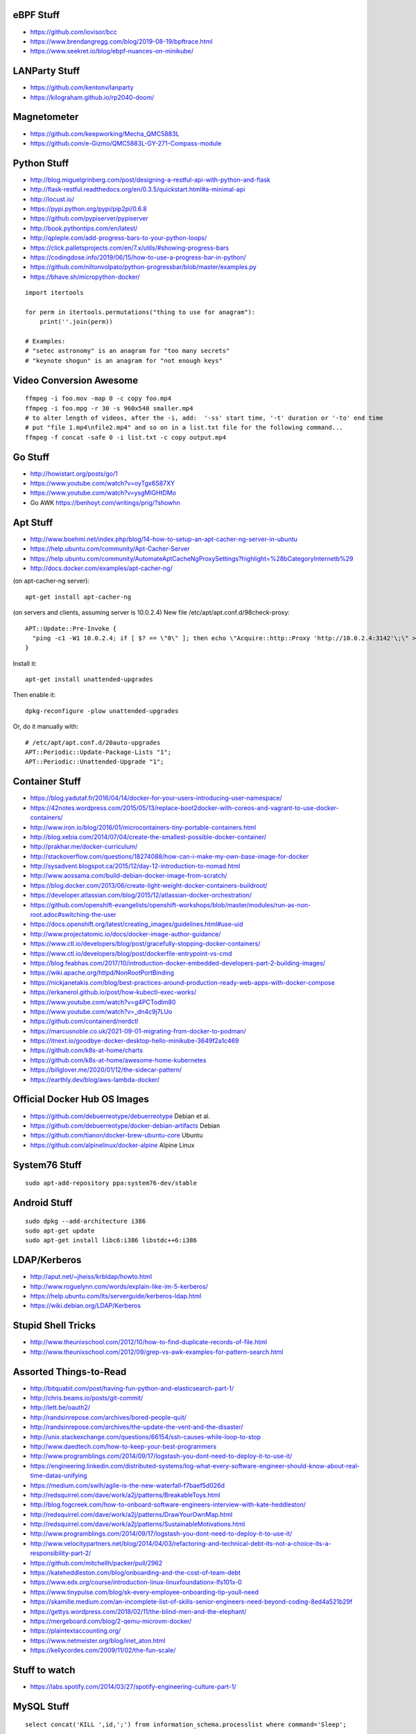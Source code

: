 eBPF Stuff
----------

* https://github.com/iovisor/bcc
* https://www.brendangregg.com/blog/2019-08-19/bpftrace.html
* https://www.seekret.io/blog/ebpf-nuances-on-minikube/


LANParty Stuff
--------------

* https://github.com/kentonv/lanparty
* https://kilograham.github.io/rp2040-doom/


Magnetometer
------------

* https://github.com/keepworking/Mecha_QMC5883L
* https://github.com/e-Gizmo/QMC5883L-GY-271-Compass-module


Python Stuff
------------

* http://blog.miguelgrinberg.com/post/designing-a-restful-api-with-python-and-flask
* http://flask-restful.readthedocs.org/en/0.3.5/quickstart.html#a-minimal-api
* http://locust.io/
* https://pypi.python.org/pypi/pip2pi/0.6.8
* https://github.com/pypiserver/pypiserver
* http://book.pythontips.com/en/latest/
* http://qpleple.com/add-progress-bars-to-your-python-loops/
* https://click.palletsprojects.com/en/7.x/utils/#showing-progress-bars
* https://codingdose.info/2019/06/15/how-to-use-a-progress-bar-in-python/
* https://github.com/niltonvolpato/python-progressbar/blob/master/examples.py
* https://bhave.sh/micropython-docker/

::

    import itertools

    for perm in itertools.permutations("thing to use for anagram"):
        print(''.join(perm))

    # Examples:
    # "setec astronomy" is an anagram for "too many secrets"
    # "keynote shogun" is an anagram for "not enough keys"


Video Conversion Awesome
------------------------

::

    ffmpeg -i foo.mov -map 0 -c copy foo.mp4
    ffmpeg -i foo.mpg -r 30 -s 960x540 smaller.mp4
    # to alter length of videos, after the -i, add:  '-ss' start time, '-t' duration or '-to' end time
    # put "file 1.mp4\nfile2.mp4" and so on in a list.txt file for the following command...
    ffmpeg -f concat -safe 0 -i list.txt -c copy output.mp4


Go Stuff
--------

* http://howistart.org/posts/go/1
* https://www.youtube.com/watch?v=oyTgx6S87XY
* https://www.youtube.com/watch?v=ysgMlGHtDMo
* Go AWK https://benhoyt.com/writings/prig/?showhn


Apt Stuff
---------

* http://www.boehmi.net/index.php/blog/14-how-to-setup-an-apt-cacher-ng-server-in-ubuntu
* https://help.ubuntu.com/community/Apt-Cacher-Server
* https://help.ubuntu.com/community/AutomateAptCacheNgProxySettings?highlight=%28\bCategoryInternet\b%29
* http://docs.docker.com/examples/apt-cacher-ng/

(on apt-cacher-ng server)::

    apt-get install apt-cacher-ng

(on servers and clients, assuming server is 10.0.2.4)
New file /etc/apt/apt.conf.d/98check-proxy::

    APT::Update::Pre-Invoke {
      "ping -c1 -W1 10.0.2.4; if [ $? == \"0\" ]; then echo \"Acquire::http::Proxy 'http://10.0.2.4:3142'\;\" > /etc/apt/apt.conf.d/99use-proxy; else echo \"\" > /etc/apt/apt.conf.d/99use-proxy; fi"
    }

Install it::

    apt-get install unattended-upgrades

Then enable it::

    dpkg-reconfigure -plow unattended-upgrades

Or, do it manually with::

    # /etc/apt/apt.conf.d/20auto-upgrades
    APT::Periodic::Update-Package-Lists "1";
    APT::Periodic::Unattended-Upgrade "1";


Container Stuff
---------------

* https://blog.yadutaf.fr/2016/04/14/docker-for-your-users-introducing-user-namespace/
* https://42notes.wordpress.com/2015/05/13/replace-boot2docker-with-coreos-and-vagrant-to-use-docker-containers/
* http://www.iron.io/blog/2016/01/microcontainers-tiny-portable-containers.html
* http://blog.xebia.com/2014/07/04/create-the-smallest-possible-docker-container/
* http://prakhar.me/docker-curriculum/
* http://stackoverflow.com/questions/18274088/how-can-i-make-my-own-base-image-for-docker
* http://sysadvent.blogspot.ca/2015/12/day-12-introduction-to-nomad.html
* http://www.aossama.com/build-debian-docker-image-from-scratch/
* https://blog.docker.com/2013/06/create-light-weight-docker-containers-buildroot/
* https://developer.atlassian.com/blog/2015/12/atlassian-docker-orchestration/
* https://github.com/openshift-evangelists/openshift-workshops/blob/master/modules/run-as-non-root.adoc#switching-the-user
* https://docs.openshift.org/latest/creating_images/guidelines.html#use-uid
* http://www.projectatomic.io/docs/docker-image-author-guidance/
* https://www.ctl.io/developers/blog/post/gracefully-stopping-docker-containers/
* https://www.ctl.io/developers/blog/post/dockerfile-entrypoint-vs-cmd
* https://blog.feabhas.com/2017/10/introduction-docker-embedded-developers-part-2-building-images/
* https://wiki.apache.org/httpd/NonRootPortBinding
* https://nickjanetakis.com/blog/best-practices-around-production-ready-web-apps-with-docker-compose
* https://erkanerol.github.io/post/how-kubectl-exec-works/
* https://www.youtube.com/watch?v=g4PCTodIm80
* https://www.youtube.com/watch?v=_dn4c9j7LUo
* https://github.com/containerd/nerdctl
* https://marcusnoble.co.uk/2021-09-01-migrating-from-docker-to-podman/
* https://itnext.io/goodbye-docker-desktop-hello-minikube-3649f2a1c469
* https://github.com/k8s-at-home/charts
* https://github.com/k8s-at-home/awesome-home-kubernetes
* https://billglover.me/2020/01/12/the-sidecar-pattern/
* https://earthly.dev/blog/aws-lambda-docker/


Official Docker Hub OS Images
-----------------------------

* https://github.com/debuerreotype/debuerreotype  Debian et al.
* https://github.com/debuerreotype/docker-debian-artifacts  Debian
* https://github.com/tianon/docker-brew-ubuntu-core  Ubuntu
* https://github.com/alpinelinux/docker-alpine  Alpine Linux


System76 Stuff
--------------

::

    sudo apt-add-repository ppa:system76-dev/stable


Android Stuff
-------------

::

    sudo dpkg --add-architecture i386
    sudo apt-get update 
    sudo apt-get install libc6:i386 libstdc++6:i386


LDAP/Kerberos
-------------

* http://aput.net/~jheiss/krbldap/howto.html
* http://www.roguelynn.com/words/explain-like-im-5-kerberos/
* https://help.ubuntu.com/lts/serverguide/kerberos-ldap.html
* https://wiki.debian.org/LDAP/Kerberos


Stupid Shell Tricks
-------------------

* http://www.theunixschool.com/2012/10/how-to-find-duplicate-records-of-file.html
* http://www.theunixschool.com/2012/09/grep-vs-awk-examples-for-pattern-search.html


Assorted Things-to-Read
-----------------------

* http://bitquabit.com/post/having-fun-python-and-elasticsearch-part-1/
* http://chris.beams.io/posts/git-commit/
* http://lett.be/oauth2/
* http://randsinrepose.com/archives/bored-people-quit/
* http://randsinrepose.com/archives/the-update-the-vent-and-the-disaster/
* http://unix.stackexchange.com/questions/66154/ssh-causes-while-loop-to-stop
* http://www.daedtech.com/how-to-keep-your-best-programmers
* http://www.programblings.com/2014/09/17/logstash-you-dont-need-to-deploy-it-to-use-it/
* https://engineering.linkedin.com/distributed-systems/log-what-every-software-engineer-should-know-about-real-time-datas-unifying
* https://medium.com/swlh/agile-is-the-new-waterfall-f7baef5d026d
* http://redsquirrel.com/dave/work/a2j/patterns/BreakableToys.html
* http://blog.fogcreek.com/how-to-onboard-software-engineers-interview-with-kate-heddleston/
* http://redsquirrel.com/dave/work/a2j/patterns/DrawYourOwnMap.html
* http://redsquirrel.com/dave/work/a2j/patterns/SustainableMotivations.html
* http://www.programblings.com/2014/09/17/logstash-you-dont-need-to-deploy-it-to-use-it/
* http://www.velocitypartners.net/blog/2014/04/03/refactoring-and-technical-debt-its-not-a-choice-its-a-responsibility-part-2/
* https://github.com/mitchellh/packer/pull/2962
* https://kateheddleston.com/blog/onboarding-and-the-cost-of-team-debt
* https://www.edx.org/course/introduction-linux-linuxfoundationx-lfs101x-0
* https://www.tinypulse.com/blog/sk-every-employee-onboarding-tip-youll-need
* https://skamille.medium.com/an-incomplete-list-of-skills-senior-engineers-need-beyond-coding-8ed4a521b29f
* https://gettys.wordpress.com/2018/02/11/the-blind-men-and-the-elephant/
* https://mergeboard.com/blog/2-qemu-microvm-docker/
* https://plaintextaccounting.org/
* https://www.netmeister.org/blog/inet_aton.html
* https://kellycordes.com/2009/11/02/the-fun-scale/


Stuff to watch
--------------

* https://labs.spotify.com/2014/03/27/spotify-engineering-culture-part-1/


MySQL Stuff
-----------

::

    select concat('KILL ',id,';') from information_schema.processlist where command='Sleep';

::

    #!/bin/bash

    echo "Killing existing xlsws_category queries"
    for process_id in `mysql -e "show full processlist" | grep 'xlsws_category' | awk '{print $1}'`
    do
        echo "- process: ${process_id}"
        mysql -e "kill ${process_id}"
    done


Keepass Stuff
-------------

* https://gist.github.com/lgg/e6ccc6e212d18dd2ecd8a8c116fb1e45#keepass-file-format-explained
* https://github.com/asmpro/keepasspy
* https://github.com/fdemmer/libkeepass
* https://github.com/jamesls/python-keepassx
* https://github.com/keepassx/keepassx
* https://github.com/kindahl/libkeepass
* https://github.com/phpwutz/libkeepass
* https://keepassxc.org/
* https://github.com/keepassxreboot/keepassxc/pull/6799


Secret Management Stuff
-----------------------

* https://github.com/sniptt-official/ots
* https://www.sniptt.com/ots/
* https://github.com/onetimesecret/onetimesecret
* https://onetimesecret.com/


Cool Products
-------------

* http://nwavguy.blogspot.ca/2011/07/o2-headphone-amp.html
* https://mudita.com/store/mudita-pure-minimalist-phone/
* https://teenage.engineering/products/tx-6  pocket mixer/synth


Keyboard CNC
------------

* https://geekhack.org/index.php?topic=65747.0


Kobo Stuff
----------

::

    127.0.0.1 host localhost.localdomain localhost localhost localhost.localdomain
    127.0.0.1 www.google-analytics.com ssl.google-analytics.com google-analytics.com

::

    cd KOBOeReader/.kobo
    sqlite3 KoboReader.sqlite
    INSERT INTO user VALUES('', '', '', '', '', '', '', '', '', '', '', '', '');
    .quit

::

    ebook-convert dummy.html .epub

* https://github.com/olup/kobowriter


Awesome Stuff
-------------

* http://www.1001fonts.com/
* http://hackaday.com/2008/05/29/how-to-super-simple-serial-terminal/
* http://gohugo.io/
* https://github.com/intenthq/anon
* https://nodered.org/
* https://adventurekeep.com/
* https://github.com/fluent/fluent-bit
* https://lucperkins.dev/blog/introducing-tract/
* https://learn.hashicorp.com/tutorials/terraform/count
* https://blog.hansenpartnership.com/creating-a-home-ipv6-network/
* https://www.paepper.com/blog/posts/how-to-properly-manage-ssh-keys-for-server-access/
* https://www.commswg.site/_amateur_radio/mmdvm_duplex.shtml
* https://medium.com/faun/self-registering-compact-k3os-clusters-to-rancher-server-via-cloud-init-d4a89028c1f8
* https://www.gnu.org/software/guix/blog/2018/tarballs-the-ultimate-container-image-format/
* https://www.alvarez.io/posts/living-like-it-s-99/
* https://www.anand-iyer.com/blog/2018/a-simpler-way-to-manage-your-dotfiles.html
* https://www.sliderulemuseum.com/SR_Course.htm
* https://ibm-research.medium.com/ibm-open-sources-300-fully-functional-lego-microscope-design-248a6cdc81bf
* https://www.youtube.com/watch?v=icyTnoonRqI  K3s and Home Assistant


Offline Wikipedia
-----------------

* https://github.com/mrusme/uveira
* https://github.com/spencermountain/dumpster-dive


Football Computer
-----------------

* https://マリウス.com/ -> https://xn--gckvb8fzb.com/
* https://マリウス.com/linux-on-the-desktop-part-two/
* https://xn--gckvb8fzb.com/linux-on-the-desktop-part-two/


Git Stuff
---------

* https://drewdevault.com/2020/04/06/My-weird-branchless-git-workflow.html
* https://jg.gg/2018/09/29/stacked-diffs-versus-pull-requests/
* https://github.com/newren/git-filter-repo/  replacement for git-filter-branch below
* https://htmlpreview.github.io/?https://github.com/newren/git-filter-repo/blob/docs/html/git-filter-repo.html
* https://bneijt.nl/blog/merge-a-subdirectory-of-another-repository-with-git/
* https://gist.github.com/lisawolderiksen/a7b99d94c92c6671181611be1641c733

::

    # Force an entire repo root to look like it was always under a subdirectory
    git filter-repo --to-subdirectory-filter my-module/

::

    # Snip out just a single directory
    git clone foo
    cd foo
    git remote rm origin
    git filter-branch --subdirectory-filter arf --prune-empty -- --all


    # Get rid of files permanently
    for i in foo.svg bar.svg ; do
        git filter-branch --index-filter "git rm -rf --cached --ignore-unmatch $i" --tag-name-filter cat --prune-empty --force -- --all --branches --tags
    done


    # Fix the size of the repository by losing unreferenced things
    git reflog expire --expire=now --all
    git fsck --full --unreachable
    git gc --prune=now --aggressive

    rm -rf .git/refs/original/ .git/refs/remotes/ .git/*_HEAD .git/logs/
    git reflog expire --expire-unreachable=now --all
    git repack -q -A -d
    git gc --aggressive --prune=now

    rm -rf .git/refs/original/*
    git reflog expire --all --expire-unreachable=0
    git repack -A -d
    git prune


    # Fix author/committer user.name/user.email for old commits
    git filter-branch --env-filter 'GIT_AUTHOR_NAME="Tyler Tidman" ; GIT_COMMITTER_NAME="Tyler Tidman"' -f -- --all
    git filter-branch --env-filter 'GIT_AUTHOR_EMAIL="tyler.tidman@draak.ca" ; GIT_COMMITTER_EMAIL="tyler.tidman@draak.ca"' -f -- --all
    git show-ref
    # Delete any refs that have the name "original"
    git update-ref -d refs/original/refs/heads/master


    # Cull a single directory
    git filter-branch --tree-filter 'rm -rf radio/logos/ares' -f HEAD
    git filter-branch --prune-empty -f HEAD


    # Stitch two repos together
    cd Adir
    mkdir Bdir
    git remote add -f Bproject /path/to/Brepo
    git merge --allow-unrelated-histories -s ours --no-commit Bproject/master
    git read-tree --prefix=Bdir -u Bproject/master
    git commit -m "Merge B project as our subdirectory"
    git pull -s subtree Bproject master


    # Rewrite an older commit
    git rebase --interactive deadbeef^
    # edit stuff
    git commit --all --amend --no-edit
    git rebase --continue


Style Guide Stuff
-----------------

* bashate (former bash8)
* https://github.com/bahamas10/bash-style-guide
* http://wiki.bash-hackers.org/scripting/style
* https://google.github.io/styleguide/shell.xml
* https://jmmv.dev/2021/08/useless-use-of-gnu.html


Microservices
-------------

* https://www.capgemini.com/blog/capping-it-off/2016/02/lego-power-how-to-build-repeatable-microservices-based-infrastructure?utm_content=buffere4cf6&utm_medium=social&utm_source=twitter.com&utm_campaign=buffer


Time-Series and Graphing Considerations
---------------------------------------

* https://www.datadoghq.com/blog/timeseries-metric-graphs-101/
* https://www.datadoghq.com/blog/metric-units-descriptions-metadata/


Crypto
------

* https://arstechnica.com/information-technology/2016/09/meet-pocketblock-the-crypto-engineering-game-for-kids-of-all-ages/
* https://github.com/sustrik/crypto-for-kids
* PAM Duress https://lwn.net/Articles/867158/


Kanban
------

* https://github.com/greggigon/my-personal-kanban
* http://greggigon.github.io/my-personal-kanban/
* https://my-personal-kanban.appspot.com/

::

    cat all-kanbans-export.json | jq -r '.[].columns[].cards[].name' > todo.txt


More
----

* https://davidoha.medium.com/avoiding-bash-frustration-use-python-for-shell-scripts-44bba8ba1e9e
* https://blog.jez.io/bash-debugger/
* https://johannes.truschnigg.info/writing/2021-12_colodebug/
* https://dzone.com/articles/creating-a-highly-available-k3s-cluster
* https://johansiebens.dev/posts/2020/11/provision-a-multi-region-k3s-cluster-on-google-cloud-with-terraform/
* https://thenewstack.io/tutorial-install-a-highly-available-k3s-cluster-at-the-edge/
* https://github.com/stephank/lazyssh
* https://jamstack.org/
* https://www.wsta.org/wp-content/uploads/2018/09/Best-Practices-for-DevOps-Advanced-Deployment-Patterns.pdf
* https://blog.m3o.com/2020/11/12/netlify-for-the-frontend-micro-for-the-backend.html
* https://blog.linuxserver.io/2021/05/05/meet-webtops-a-linux-desktop-environment-in-your-browser/
* https://bou.ke/blog/formulas/
* https://news.ycombinator.com/item?id=23643096 less bloated Ansible/SaltStack?


Books
-----

* https://www.amazon.com/Collaborating-Enemy-People-Agree-Trust/dp/1626568227/ref=sr_1_1?dchild=1&keywords=working+with+the+enemy&qid=1611248468&sr=8-1
* https://www.amazon.com/Ministry-Common-Sense-Eliminate-Bureaucratic/dp/0358272564


Container Awesome
-----------------

* https://iximiuz.com/en/posts/container-networking-is-simple/
* https://www.youtube.com/watch?v=k58WnbKmjdA&feature=emb_logo
* https://nix.dev/tutorials/building-and-running-docker-images
* https://ianthehenry.com/posts/how-to-learn-nix/
* https://github.com/tianon/gosu
* https://docs.gocd.org/current/


Vault Awesome
-------------

* https://sreeninet.wordpress.com/2016/10/01/vault-use-cases/
* https://austincloud.guru/2020/03/12/using-vault-with-jenkins/


Terraform Awesome
-----------------

* https://learn.hashicorp.com/tutorials/terraform/sensitive-variables
* https://www.terraform.io/docs/commands/state/rm.html
* https://www.baeldung.com/ops/terraform-best-practices


Software Design and Documentation
---------------------------------

* http://craftinginterpreters.com/
* https://threedots.tech/post/software-dark-ages/
* https://www.writethedocs.org/guide/


Networking
----------

* https://blog.ikuamike.io/posts/2021/netcat/
* https://spiffe.io/
* https://www.trickster.dev/post/decrypting-your-own-https-traffic-with-wireshark/


Go CLI
------

* https://jogendra.dev/building-command-line-tools-in-go
* https://coder.com/blog/building-command-line-tools-with-go
* https://gocli.io/
* https://github.com/thawkson/go-cli-tool
* https://github.com/tmrts/boilr


IPAM
----

* https://github.com/netbox-community/netbox
* https://netbox.readthedocs.io/en/stable/
* https://registry.terraform.io/search/providers?q=netbox
* https://www.phillhocking.com/terraform-netbox-ipam-aws/


Your Mom
--------

* https://arstechnica.com/features/2021/10/securing-your-digital-life-part-1/
* https://arstechnica.com/information-technology/2021/10/securing-your-digital-life-part-2/
* https://www.schneier.com/blog/archives/2014/03/choosing_secure_1.html
